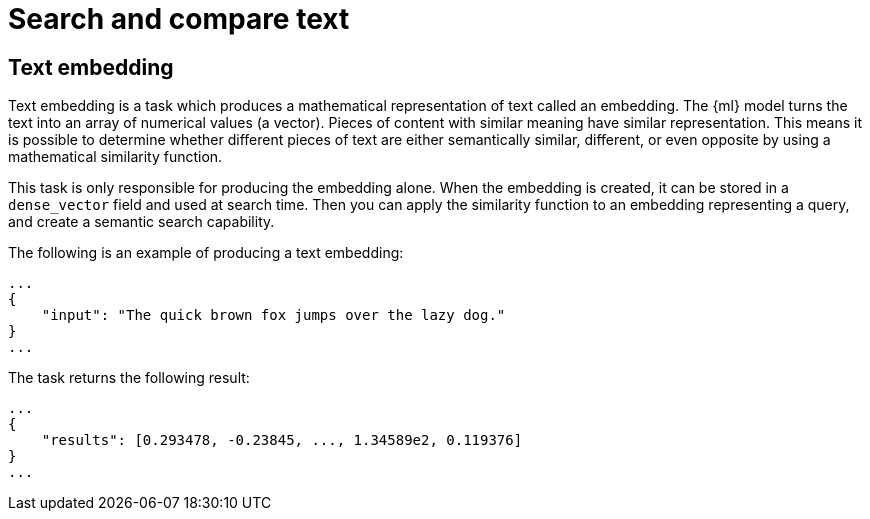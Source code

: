 [[ml-nlp-search-compare]]
= Search and compare text

:keywords: {ml-init}, {stack}, {nlp}, text embedding
:description: NLP tasks that allow you to search in unstructured text or compare difference pieces of text.


[discrete]
[[ml-nlp-text-embedding]]
== Text embedding

Text embedding is a task which produces a mathematical representation of text 
called an embedding. The {ml} model turns the text into an array of numerical 
values (a vector). Pieces of content with similar meaning have similar 
representation. This means it is possible to determine whether different pieces 
of text are either semantically similar, different, or even opposite by using a 
mathematical similarity function.

This task is only responsible for producing the embedding alone. When the 
embedding is created, it can be stored in a `dense_vector` field and used at 
search time. Then you can apply the similarity function to an embedding 
representing a query, and create a semantic search capability.

The following is an example of producing a text embedding:

[source,js]
----------------------------------
...
{
    "input": "The quick brown fox jumps over the lazy dog."
}
...
----------------------------------
// NOTCONSOLE


The task returns the following result:

[source,js]
----------------------------------
...
{
    "results": [0.293478, -0.23845, ..., 1.34589e2, 0.119376]
}
...
----------------------------------
// NOTCONSOLE